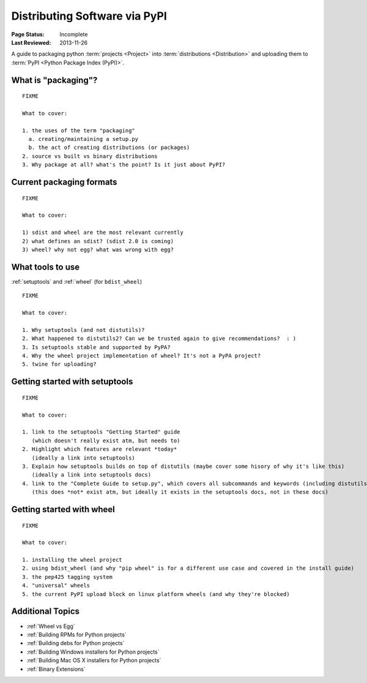 ==============================
Distributing Software via PyPI
==============================

:Page Status: Incomplete
:Last Reviewed: 2013-11-26


A guide to packaging python :term:`projects <Project>` into :term:`distributions
<Distribution>` and uploading them to :term:`PyPI <Python Package Index (PyPI)>`.


What is "packaging"?
====================

::

   FIXME

   What to cover:

   1. the uses of the term "packaging"
     a. creating/maintaining a setup.py
     b. the act of creating distributions (or packages)
   2. source vs built vs binary distributions
   3. Why package at all? what's the point? Is it just about PyPI?


Current packaging formats
=========================

::

   FIXME

   What to cover:

   1) sdist and wheel are the most relevant currently
   2) what defines an sdist? (sdist 2.0 is coming)
   3) wheel? why not egg? what was wrong with egg?


What tools to use
=================

:ref:`setuptools` and :ref:`wheel` (for ``bdist_wheel``)

::

   FIXME

   What to cover:

   1. Why setuptools (and not distutils)?
   2. What happened to distutils2? Can we be trusted again to give recommendations?  : )
   3. Is setuptools stable and supported by PyPA?
   4. Why the wheel project implementation of wheel? It's not a PyPA project?
   5. twine for uploading?


Getting started with setuptools
===============================

::

   FIXME

   What to cover:

   1. link to the setuptools "Getting Started" guide
      (which doesn't really exist atm, but needs to)
   2. Highlight which features are relevant *today*
      (ideally a link into setuptools)
   3. Explain how setuptools builds on top of distutils (maybe cover some hisory of why it's like this)
      (ideally a link into setuptools docs)
   4. link to the "Complete Guide to setup.py", which covers all subcommands and keywords (including distutils)
      (this does *not* exist atm, but ideally it exists in the setuptools docs, not in these docs)


Getting started with wheel
==========================

::

   FIXME

   What to cover:

   1. installing the wheel project
   2. using bdist_wheel (and why "pip wheel" is for a different use case and covered in the install guide)
   3. the pep425 tagging system
   4. "universal" wheels
   5. the current PyPI upload block on linux platform wheels (and why they're blocked)


Additional Topics
=================

* :ref:`Wheel vs Egg`
* :ref:`Building RPMs for Python projects`
* :ref:`Building debs for Python projects`
* :ref:`Building Windows installers for Python projects`
* :ref:`Building Mac OS X installers for Python projects`
* :ref:`Binary Extensions`

